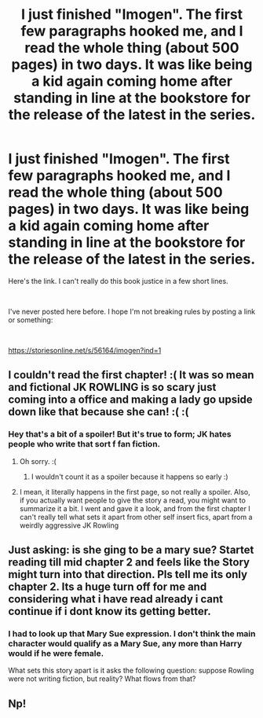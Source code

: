 #+TITLE: I just finished "Imogen". The first few paragraphs hooked me, and I read the whole thing (about 500 pages) in two days. It was like being a kid again coming home after standing in line at the bookstore for the release of the latest in the series.

* I just finished "Imogen". The first few paragraphs hooked me, and I read the whole thing (about 500 pages) in two days. It was like being a kid again coming home after standing in line at the bookstore for the release of the latest in the series.
:PROPERTIES:
:Author: dumbledoreisgay
:Score: 0
:DateUnix: 1589245487.0
:DateShort: 2020-May-12
:FlairText: Recommendation
:END:
Here's the link. I can't really do this book justice in a few short lines.

​

I've never posted here before. I hope I'm not breaking rules by posting a link or something:

​

[[https://storiesonline.net/s/56164/imogen?ind=1]]


** I couldn't read the first chapter! :( It was so mean and fictional JK ROWLING is so scary just coming into a office and making a lady go upside down like that because she can! :( :(
:PROPERTIES:
:Score: 3
:DateUnix: 1589249235.0
:DateShort: 2020-May-12
:END:

*** Hey that's a bit of a spoiler! But it's true to form; JK hates people who write that sort f fan fiction.
:PROPERTIES:
:Author: dumbledoreisgay
:Score: -2
:DateUnix: 1589249563.0
:DateShort: 2020-May-12
:END:

**** Oh sorry. :(
:PROPERTIES:
:Score: 3
:DateUnix: 1589250147.0
:DateShort: 2020-May-12
:END:

***** I wouldn't count it as a spoiler because it happens so early :)
:PROPERTIES:
:Author: Erkkifloof
:Score: 2
:DateUnix: 1589392047.0
:DateShort: 2020-May-13
:END:


**** I mean, it literally happens in the first page, so not really a spoiler. Also, if you actually want people to give the story a read, you might want to summarize it a bit. I went and gave it a look, and from the first chapter I can't really tell what sets it apart from other self insert fics, apart from a weirdly aggressive JK Rowling
:PROPERTIES:
:Author: OhaiItsThatOneGuy
:Score: 3
:DateUnix: 1589267312.0
:DateShort: 2020-May-12
:END:


** Just asking: is she ging to be a mary sue? Startet reading till mid chapter 2 and feels like the Story might turn into that direction. Pls tell me its only chapter 2. Its a huge turn off for me and considering what i have read already i cant continue if i dont know its getting better.
:PROPERTIES:
:Author: Luminur
:Score: 2
:DateUnix: 1589275014.0
:DateShort: 2020-May-12
:END:

*** I had to look up that Mary Sue expression. I don't think the main character would qualify as a Mary Sue, any more than Harry would if he were female.

What sets this story apart is it asks the following question: suppose Rowling were not writing fiction, but reality? What flows from that?
:PROPERTIES:
:Author: dumbledoreisgay
:Score: 1
:DateUnix: 1589449332.0
:DateShort: 2020-May-14
:END:


** Np!
:PROPERTIES:
:Author: dumbledoreisgay
:Score: 1
:DateUnix: 1589250325.0
:DateShort: 2020-May-12
:END:
